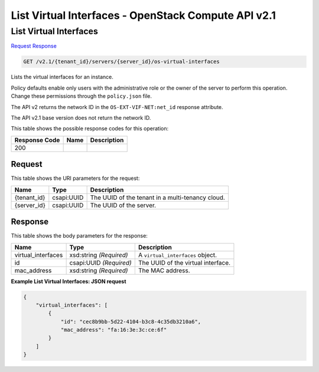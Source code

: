 =============================================================================
List Virtual Interfaces -  OpenStack Compute API v2.1
=============================================================================

List Virtual Interfaces
~~~~~~~~~~~~~~~~~~~~~~~~~

`Request <GET_list_virtual_interfaces_v2.1_tenant_id_servers_server_id_os-virtual-interfaces.rst#request>`__
`Response <GET_list_virtual_interfaces_v2.1_tenant_id_servers_server_id_os-virtual-interfaces.rst#response>`__

.. code-block:: javascript

    GET /v2.1/{tenant_id}/servers/{server_id}/os-virtual-interfaces

Lists the virtual interfaces for an instance.

Policy defaults enable only users with the administrative role or the owner of the server to perform this operation. Change these permissions through the ``policy.json`` file.

The API v2 returns the network ID in the ``OS-EXT-VIF-NET:net_id`` response attribute.

The API v2.1 base version does not return the network ID.



This table shows the possible response codes for this operation:


+--------------------------+-------------------------+-------------------------+
|Response Code             |Name                     |Description              |
+==========================+=========================+=========================+
|200                       |                         |                         |
+--------------------------+-------------------------+-------------------------+


Request
^^^^^^^^^^^^^^^^^

This table shows the URI parameters for the request:

+--------------------------+-------------------------+-------------------------+
|Name                      |Type                     |Description              |
+==========================+=========================+=========================+
|{tenant_id}               |csapi:UUID               |The UUID of the tenant   |
|                          |                         |in a multi-tenancy cloud.|
+--------------------------+-------------------------+-------------------------+
|{server_id}               |csapi:UUID               |The UUID of the server.  |
+--------------------------+-------------------------+-------------------------+








Response
^^^^^^^^^^^^^^^^^^


This table shows the body parameters for the response:

+--------------------------+-------------------------+-------------------------+
|Name                      |Type                     |Description              |
+==========================+=========================+=========================+
|virtual_interfaces        |xsd:string *(Required)*  |A ``virtual_interfaces`` |
|                          |                         |object.                  |
+--------------------------+-------------------------+-------------------------+
|id                        |csapi:UUID *(Required)*  |The UUID of the virtual  |
|                          |                         |interface.               |
+--------------------------+-------------------------+-------------------------+
|mac_address               |xsd:string *(Required)*  |The MAC address.         |
+--------------------------+-------------------------+-------------------------+





**Example List Virtual Interfaces: JSON request**


.. code::

    {
        "virtual_interfaces": [
            {
                "id": "cec8b9bb-5d22-4104-b3c8-4c35db3210a6",
                "mac_address": "fa:16:3e:3c:ce:6f"
            }
        ]
    }
    

